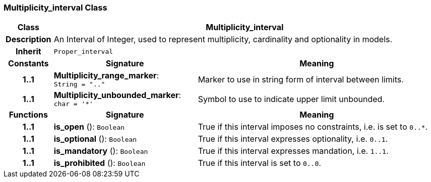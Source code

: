 === Multiplicity_interval Class

[cols="^1,3,5"]
|===
h|*Class*
2+^h|*Multiplicity_interval*

h|*Description*
2+a|An Interval of Integer, used to represent multiplicity, cardinality and optionality in models.

h|*Inherit*
2+|`Proper_interval`

h|*Constants*
^h|*Signature*
^h|*Meaning*

h|*1..1*
|*Multiplicity_range_marker*: `String{nbsp}={nbsp}".."`
a|Marker to use in string form of interval between limits.

h|*1..1*
|*Multiplicity_unbounded_marker*: `char{nbsp}={nbsp}'&#42;'`
a|Symbol to use to indicate upper limit unbounded.
h|*Functions*
^h|*Signature*
^h|*Meaning*

h|*1..1*
|*is_open* (): `Boolean`
a|True if this interval imposes no constraints, i.e. is set to `0..*`.

h|*1..1*
|*is_optional* (): `Boolean`
a|True if this interval expresses optionality, i.e. `0..1`.

h|*1..1*
|*is_mandatory* (): `Boolean`
a|True if this interval expresses mandation, i.e. `1..1`.

h|*1..1*
|*is_prohibited* (): `Boolean`
a|True if this interval is set to `0..0`.
|===
